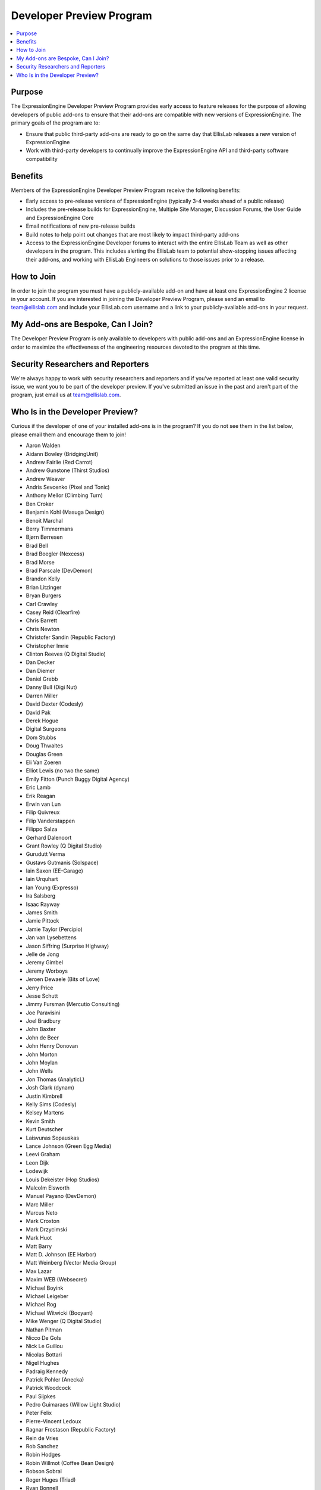 Developer Preview Program
=========================

.. contents::
  :local:

Purpose
-------

The ExpressionEngine Developer Preview Program provides early access to
feature releases for the purpose of allowing developers of public
add-ons to ensure that their add-ons are compatible with new versions of
ExpressionEngine. The primary goals of the program are to:

- Ensure that public third-party add-ons are ready to go on the same day
  that EllisLab releases a new version of ExpressionEngine
- Work with third-party developers to continually improve the
  ExpressionEngine API and third-party software compatibility

Benefits
--------

Members of the ExpressionEngine Developer Preview Program receive the
following benefits:

- Early access to pre-release versions of ExpressionEngine (typically
  3-4 weeks ahead of a public release)
- Includes the pre-release builds for ExpressionEngine, Multiple Site
  Manager, Discussion Forums, the User Guide and ExpressionEngine Core
- Email notifications of new pre-release builds
- Build notes to help point out changes that are most likely to impact
  third-party add-ons
- Access to the ExpressionEngine Developer forums to interact with the
  entire EllisLab Team as well as other developers in the program. This
  includes alerting the EllisLab team to potential show-stopping issues
  affecting their add-ons, and working with EllisLab Engineers on
  solutions to those issues prior to a release.

How to Join
-----------

In order to join the program you must have a publicly-available add-on
and have at least one ExpressionEngine 2 license in your account. If you
are interested in joining the Developer Preview Program, please send an
email to `team@ellislab.com`_ and include your EllisLab.com username and
a link to your publicly-available add-ons in your request.

.. _team@ellislab.com: team@ellislab.com?subject=Developer%20Preview%20Request

My Add-ons are Bespoke, Can I Join?
-----------------------------------

The Developer Preview Program is only available to developers with
public add-ons and an ExpressionEngine license in order to maximize the
effectiveness of the engineering resources devoted to the program at
this time.

Security Researchers and Reporters
----------------------------------

We're always happy to work with security researchers and reporters and
if you've reported at least one valid security issue, we want you to be
part of the developer preview. If you've submitted an issue in the past
and aren't part of the program, just email us at `team@ellislab.com`_.

Who Is in the Developer Preview?
--------------------------------

Curious if the developer of one of your installed add-ons is in the
program? If you do not see them in the list below, please email them
and encourage them to join!

.. Any edits made to this list should also be made to the developer
.. preview member snippet.

- Aaron Walden
- Aidann Bowley (BridgingUnit)
- Andrew Fairlie (Red Carrot)
- Andrew Gunstone (Thirst Studios)
- Andrew Weaver
- Andris Sevcenko (Pixel and Tonic)
- Anthony Mellor (Climbing Turn)
- Ben Croker
- Benjamin Kohl (Masuga Design)
- Benoit Marchal
- Berry Timmermans
- Bjørn Børresen
- Brad Bell
- Brad Boegler (Nexcess)
- Brad Morse
- Brad Parscale (DevDemon)
- Brandon Kelly
- Brian Litzinger
- Bryan Burgers
- Carl Crawley
- Casey Reid (Clearfire)
- Chris Barrett
- Chris Newton
- Christofer Sandin (Republic Factory)
- Christopher Imrie
- Clinton Reeves (Q Digital Studio)
- Dan Decker
- Dan Diemer
- Daniel Grebb
- Danny Bull (Digi Nut)
- Darren Miller
- David Dexter (Codesly)
- David Pak
- Derek Hogue
- Digital Surgeons
- Dom Stubbs
- Doug Thwaites
- Douglas Green
- Eli Van Zoeren
- Elliot Lewis (no two the same)
- Emily Fitton (Punch Buggy Digital Agency)
- Eric Lamb
- Erik Reagan
- Erwin van Lun
- Filip Quivreux
- Filip Vanderstappen
- Filippo Salza
- Gerhard Dalenoort
- Grant Rowley (Q Digital Studio)
- Gurudutt Verma
- Gustavs Gutmanis (Solspace)
- Iain Saxon (EE-Garage)
- Iain Urquhart
- Ian Young (Expresso)
- Ira Salsberg
- Isaac Rayway
- James Smith
- Jamie Pittock
- Jamie Taylor (Percipio)
- Jan van Lysebettens
- Jason Siffring (Surprise Highway)
- Jelle de Jong
- Jeremy Gimbel
- Jeremy Worboys
- Jeroen Dewaele (Bits of Love)
- Jerry Price
- Jesse Schutt
- Jimmy Fursman (Mercutio Consulting)
- Joe Paravisini
- Joel Bradbury
- John Baxter
- John de Beer
- John Henry Donovan
- John Morton
- John Moylan
- John Wells
- Jon Thomas (AnalyticL)
- Josh Clark (dynam)
- Justin Kimbrell
- Kelly Sims (Codesly)
- Kelsey Martens
- Kevin Smith
- Kurt Deutscher
- Laisvunas Sopauskas
- Lance Johnson (Green Egg Media)
- Leevi Graham
- Leon Dijk
- Lodewijk
- Louis Dekeister (Hop Studios)
- Malcolm Elsworth
- Manuel Payano (DevDemon)
- Marc Miller
- Marcus Neto
- Mark Croxton
- Mark Drzycimski
- Mark Huot
- Matt Barry
- Matt D. Johnson (EE Harbor)
- Matt Weinberg (Vector Media Group)
- Max Lazar
- Maxim WEB (Websecret)
- Michael Boyink
- Michael Leigeber
- Michael Rog
- Michael Witwicki (Booyant)
- Mike Wenger (Q Digital Studio)
- Nathan Pitman
- Nicco De Gols
- Nick Le Guillou
- Nicolas Bottari
- Nigel Hughes
- Padraig Kennedy
- Patrick Pohler (Anecka)
- Patrick Woodcock
- Paul Sijpkes
- Pedro Guimaraes (Willow Light Studio)
- Peter Felix
- Pierre-Vincent Ledoux
- Ragnar Frostason (Republic Factory)
- Rein de Vries
- Rob Sanchez
- Robin Hodges
- Robin Willmot (Coffee Bean Design)
- Robson Sobral
- Roger Huges (Triad)
- Ryan Bonnell
- Ryan Irelan
- Ryan Masuga
- Sam Lomax
- Satya Prakash
- Scott Henderson
- Seth Giammanco
- Shane Eckert (EE Harbor)
- Shane Nielsen (EE Harbor)
- Shane Woodward (thotbox)
- Solspace
- Stephen Callender
- Steve Fickus
- Steven Peercy
- Susan Snipes (Q Digital Studio)
- Taylor Daughtry (Caddis)
- TJ Draper
- Tom Jaeger (EE Harbor)
- Travis Schmeisser
- Travis Smith (Hop Studios)
- Trevor Davis (Viget Labs)
- Ty Wangsness
- Tyson Oshiro
- Will Hyman
- Willem de Boer
- Wouter Vervloet
- Yahya Jokhab (UXspan)
- Yuri Salimovskiy (IntoEEtive)
